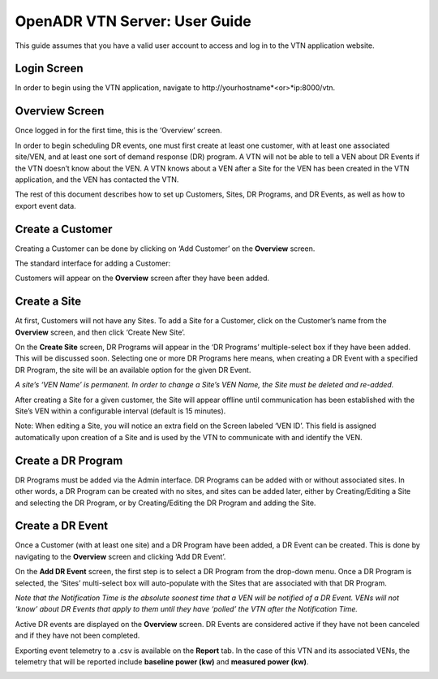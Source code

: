 .. _VtnServerGuide:

OpenADR VTN Server: User Guide
==============================

This guide assumes that you have a valid user account to access and log in to the VTN application website.

Login Screen
------------

In order to begin using the VTN application, navigate to \http://yourhostname*<or>*ip:8000/vtn.

.. image:: files/vtn_login_screen.png

Overview Screen
---------------

Once logged in for the first time, this is the ‘Overview’ screen.

.. image:: files/vtn_overview_screen.png

In order to begin scheduling DR events, one must first create at least one customer,
with at least one associated site/VEN, and at least one sort of demand response (DR) program.
A VTN will not be able to tell a VEN about DR Events if the VTN doesn’t know about the VEN.
A VTN knows about a VEN after a Site for the VEN has been created in the VTN application,
and the VEN has contacted the VTN.

The rest of this document describes how to set up Customers, Sites, DR Programs,
and DR Events, as well as how to export event data.

Create a Customer
-----------------

Creating a Customer can be done by clicking on ‘Add Customer’ on the **Overview** screen.

The standard interface for adding a Customer:

.. image:: files/vtn_add_customer_screen.png

Customers will appear on the **Overview** screen after they have been added.

.. image:: files/vtn_overview_screen_with_customers.png

Create a Site
-------------

At first, Customers will not have any Sites. To add a Site for a Customer,
click on the Customer’s name from the **Overview** screen, and then click ‘Create New Site’.

.. image:: files/vtn_create_new_site.png

On the **Create Site** screen, DR Programs will appear in the ‘DR Programs’
multiple-select box if they have been added. This will be discussed soon.
Selecting one or more DR Programs here means, when creating a DR Event with a
specified DR Program, the site will be an available option for the given DR Event.

*A site’s ‘VEN Name’ is permanent. In order to change a Site’s VEN Name, the Site must be deleted and re-added.*

.. image:: files/vtn_site_detail_screen.png

After creating a Site for a given customer, the Site will appear offline until
communication has been established with the Site’s VEN within a configurable
interval (default is 15 minutes).

.. image:: files/vtn_offline_site.png

Note: When editing a Site, you will notice an extra field on the Screen labeled ‘VEN ID’.
This field is assigned automatically upon creation of a Site and is used by the VTN
to communicate with and identify the VEN.

.. image:: files/vtn_site_with_ven_id.png

Create a DR Program
-------------------

DR Programs must be added via the Admin interface. DR Programs can be added with
or without associated sites. In other words, a DR Program can be created with no sites,
and sites can be added later, either by Creating/Editing a Site and selecting
the DR Program, or by Creating/Editing the DR Program and adding the Site.

.. image:: files/vtn_create_program.png

Create a DR Event
-----------------

Once a Customer (with at least one site) and a DR Program have been added, a DR Event
can be created. This is done by navigating to the **Overview** screen and clicking ‘Add DR Event’.

On the **Add DR Event** screen, the first step is to select a DR Program from the drop-down menu.
Once a DR Program is selected, the ‘Sites’ multi-select box will auto-populate with
the Sites that are associated with that DR Program.

*Note that the Notification Time is the absolute soonest time that a VEN will be*
*notified of a DR Event.  VENs will not ‘know’ about DR Events that apply to them*
*until they have ‘polled’ the VTN after the Notification Time.*

.. image:: files/vtn_create_event.png

Active DR events are displayed on the **Overview** screen.  DR Events are considered active
if they have not been canceled and if they have not been completed.

.. image:: files/vtn_event_overview.png

Exporting event telemetry to a .csv is available on the **Report** tab. In the case of
this VTN and its associated VENs, the telemetry that will be reported include
**baseline power (kw)** and **measured power (kw)**.

.. image:: files/vtn_export_report_data.png
